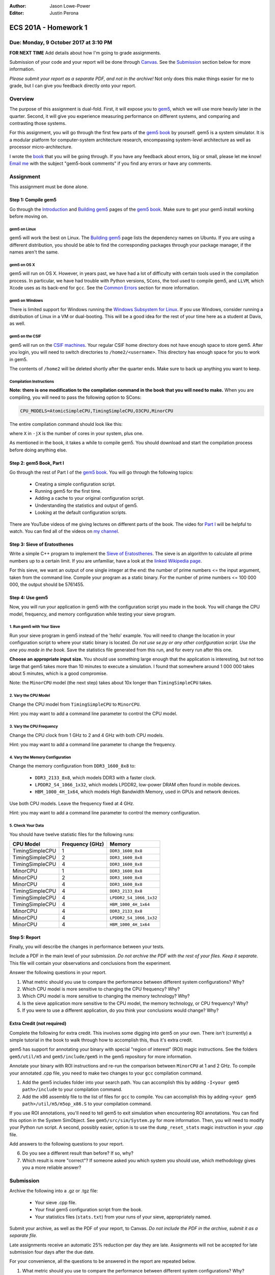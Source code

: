 :Author: Jason Lowe-Power
:Editor: Justin Perona

=====================
ECS 201A - Homework 1
=====================

Due: Monday, 9 October 2017 at 3:10 PM
--------------------------------------

**FOR NEXT TIME** Add details about how I'm going to grade assignments.

Submission of your code and your report will be done through Canvas_.
See the Submission_ section below for more information.

*Please submit your report as a separate PDF, and not in the archive!*
Not only does this make things easier for me to grade, but I can give you feedback directly onto your report.

.. _Canvas: https://canvas.ucdavis.edu/courses/146759

Overview
--------

The purpose of this assignment is dual-fold.
First, it will expose you to gem5_, which we will use more heavily later in the quarter.
Second, it will give you experience measuring performance on different systems, and comparing and contrasting those systems.

For this assignment, you will go through the first few parts of the `gem5 book`_ by yourself.
gem5 is a system simulator.
It is a modular platform for computer-system architecture research, encompassing system-level architecture as well as processor micro-architecture.

I wrote the book__ that you will be going through.
If you have any feedback about errors, big or small, please let me know!
`Email me`_ with the subject "gem5-book comments" if you find any errors or have any comments.

.. _gem5: http://gem5.org/Main_Page
.. _gem5 book: http://learning.gem5.org/book/
__ `gem5 book`_
.. _email me: mailto:jlowepower@ucdavis.edu

Assignment
----------

This assignment must be done alone.

Step 1: Compile gem5
~~~~~~~~~~~~~~~~~~~~

Go through the Introduction_ and `Building gem5`_ pages of the `gem5 book`_.
Make sure to get your gem5 install working before moving on.

.. _Introduction: http://learning.gem5.org/book/intro.html
.. _Building gem5: http://learning.gem5.org/book/part1/building.html

gem5 on Linux
"""""""""""""

gem5 will work the best on Linux.
The `Building gem5`_ page lists the dependency names on Ubuntu.
If you are using a different distribution, you should be able to find the corresponding packages through your package manager, if the names aren't the same.

gem5 on OS X
""""""""""""

gem5 will run on OS X.
However, in years past, we have had a lot of difficulty with certain tools used in the compilation process.
In particular, we have had trouble with Python versions, ``SCons``, the tool used to compile gem5, and ``LLVM``, which Xcode uses as its back-end for ``gcc``.
See the `Common Errors`_ section for more information.

gem5 on Windows
"""""""""""""""

There is limited support for Windows running the `Windows Subsystem for Linux`_.
If you use Windows, consider running a distribution of Linux in a VM or dual-booting.
This will be a good idea for the rest of your time here as a student at Davis, as well.

.. _`Windows Subsystem for Linux`: https://msdn.microsoft.com/commandline/wsl/about

gem5 on the CSIF
""""""""""""""""

gem5 will run on the `CSIF machines`_.
Your regular CSIF home directory does not have enough space to store gem5.
After you login, you will need to switch directories to ``/home2/<username>``.
This directory has enough space for you to work in gem5.

The contents of ``/home2`` will be deleted shortly after the quarter ends.
Make sure to back up anything you want to keep.

.. _CSIF machines: http://csifdocs.cs.ucdavis.edu/

.. _compilation instructions:

Compilation Instructions
""""""""""""""""""""""""

**Note: there is one modification to the compilation command in the book that you will need to make.**
When you are compiling, you will need to pass the following option to SCons:

.. code-block:: sh

    CPU_MODELS=AtomicSimpleCPU,TimingSimpleCPU,O3CPU,MinorCPU

The entire compilation command should look like this:

.. code-block::sh

    scons build/X86/gem5.opt -jX \
    CPU_MODELS=AtomicSimpleCPU,TimingSimpleCPU,O3CPU,MinorCPU

where ``X`` in ``-jX`` is the number of cores in your system, plus one.

As mentioned in the book, it takes a while to compile gem5.
You should download and start the compilation process before doing anything else.

Step 2: gem5 Book, Part I
~~~~~~~~~~~~~~~~~~~~~~~~~

Go through the rest of Part I of the `gem5 book`_.
You will go through the following topics:

 - Creating a simple configuration script.
 - Running gem5 for the first time.
 - Adding a cache to your original configuration script.
 - Understanding the statistics and output of gem5.
 - Looking at the default configuration scripts.

There are YouTube videos of me giving lectures on different parts of the book.
The video for `Part I`_ will be helpful to watch.
You can find all of the videos on `my channel`_.

.. _`my channel`: https://www.youtube.com/channel/UCBDXDuN_5XcmntoE-dnQPbQ
.. _`Part I`: https://www.youtube.com/watch?v=5UT41VsGTsg

Step 3: Sieve of Eratosthenes
~~~~~~~~~~~~~~~~~~~~~~~~~~~~~

Write a simple C++ program to implement the `Sieve of Eratosthenes`_.
The sieve is an algorithm to calculate all prime numbers up to a certain limit.
If you are unfamiliar, have a look at the `linked Wikipedia page`__.

For this sieve, we want an output of one single integer at the end: the number of prime numbers <= the input argument, taken from the command line.
Compile your program as a static binary.
For the number of prime numbers <= 100 000 000, the output should be 5761455.

.. _Sieve of Eratosthenes: https://en.wikipedia.org/wiki/Sieve_of_Eratosthenes
__ `Sieve of Eratosthenes`_

Step 4: Use gem5
~~~~~~~~~~~~~~~~

Now, you will run your application in gem5 with the configuration script you made in the book.
You will change the CPU model, frequency, and memory configuration while testing your sieve program.

1. Run gem5 with Your Sieve
"""""""""""""""""""""""""""

Run your sieve program in gem5 instead of the 'hello' example.
You will need to change the location in your configuration script to where your static binary is located.
*Do not use se.py or any other configuration script.
Use the one you made in the book.*
Save the statistics file generated from this run, and for every run after this one.

**Choose an appropriate input size.**
You should use something large enough that the application is interesting, but not too large that gem5 takes more than 10 minutes to execute a simulation.
I found that somewhere around 1 000 000 takes about 5 minutes, which is a good compromise.

Note: the ``MinorCPU`` model (the next step) takes about 10x longer than ``TimingSimpleCPU`` takes.

2. Vary the CPU Model
"""""""""""""""""""""

Change the CPU model from ``TimingSimpleCPU`` to ``MinorCPU``.

Hint: you may want to add a command line parameter to control the CPU model.

3. Vary the CPU Frequency
"""""""""""""""""""""""""

Change the CPU clock from 1 GHz to 2 and 4 GHz with both CPU models.

Hint: you may want to add a command line parameter to change the frequency.

4. Vary the Memory Configuration
""""""""""""""""""""""""""""""""

Change the memory configuration from ``DDR3_1600_8x8`` to:

 - ``DDR3_2133_8x8``, which models DDR3 with a faster clock.
 - ``LPDDR2_S4_1066_1x32``, which models LPDDR2, low-power DRAM often found in mobile devices.
 - ``HBM_1000_4H_1x64``, which models High Bandwidth Memory, used in GPUs and network devices.

Use both CPU models.
Leave the frequency fixed at 4 GHz.

Hint: you may want to add a command line parameter to control the memory configuration.

5. Check Your Data
""""""""""""""""""

You should have twelve statistic files for the following runs:

=============== =============== =======================
CPU Model       Frequency (GHz) Memory
=============== =============== =======================
TimingSimpleCPU 1               ``DDR3_1600_8x8``
TimingSimpleCPU 2               ``DDR3_1600_8x8``
TimingSimpleCPU 4               ``DDR3_1600_8x8``
MinorCPU        1               ``DDR3_1600_8x8``
MinorCPU        2               ``DDR3_1600_8x8``
MinorCPU        4               ``DDR3_1600_8x8``
TimingSimpleCPU 4               ``DDR3_2133_8x8``
TimingSimpleCPU 4               ``LPDDR2_S4_1066_1x32``
TimingSimpleCPU 4               ``HBM_1000_4H_1x64``
MinorCPU        4               ``DDR3_2133_8x8``
MinorCPU        4               ``LPDDR2_S4_1066_1x32``
MinorCPU        4               ``HBM_1000_4H_1x64``
=============== =============== =======================

Step 5: Report
~~~~~~~~~~~~~~

Finally, you will describe the changes in performance between your tests.

Include a PDF in the main level of your submission.
*Do not archive the PDF with the rest of your files.
Keep it separate.*
This file will contain your observations and conclusions from the experiment.

Answer the following questions in your report.

#. What metric should you use to compare the performance between different system configurations? Why?
#. Which CPU model is more sensitive to changing the CPU frequency? Why?
#. Which CPU model is more sensitive to changing the memory technology? Why?
#. Is the sieve application more sensitive to the CPU model, the memory technology, or CPU frequency? Why?
#. If you were to use a different application, do you think your conclusions would change? Why?

Extra Credit (not required)
~~~~~~~~~~~~~~~~~~~~~~~~~~~

Complete the following for extra credit.
This involves some digging into gem5 on your own.
There isn't (currently) a simple tutorial in the book to walk through how to accomplish this, thus it's extra credit.

gem5 has support for annotating your binary with special "region of interest" (ROI) magic instructions.
See the folders ``gem5/util/m5`` and ``gem5/include/gem5`` in the gem5 repository for more information.

Annotate your binary with ROI instructions and re-run the comparison between ``MinorCPU`` at 1 and 2 GHz.
To compile your annotated .cpp file, you need to make two changes to your ``gcc`` compilation command.

#. Add the gem5 includes folder into your search path. You can accomplish this by adding ``-I<your gem5 path>/include`` to your compilation command.
#. Add the x86 assembly file to the list of files for ``gcc`` to compile. You can accomplish this by adding ``<your gem5 path>/util/m5/m5op_x86.S`` to your compilation command.

If you use ROI annotations, you'll need to tell gem5 to exit simulation when encountering ROI annotations.
You can find this option in the System SimObject.
See ``gem5/src/sim/System.py`` for more information.
Then, you will need to modify your Python run script.
A second, possibly easier, option is to use the ``dump_reset_stats`` magic instruction in your .cpp file.

Add answers to the following questions to your report.

6. Do you see a different result than before? If so, why?
7. Which result is more "correct"? If someone asked you which system you should use, which methodology gives you a more reliable answer?

Submission
----------

Archive the following into a .gz or .tgz file:

 - Your sieve .cpp file.
 - Your final gem5 configuration script from the book.
 - Your statistics files (``stats.txt``) from your runs of your sieve, appropriately named.

Submit your archive, as well as the PDF of your report, to Canvas.
*Do not include the PDF in the archive, submit it as a separate file.*

Late assignments receive an automatic 25% reduction per day they are late.
Assignments will not be accepted for late submission four days after the due date.

For your convenience, all the questions to be answered in the report are repeated below.

#. What metric should you use to compare the performance between different system configurations? Why?
#. Which CPU model is more sensitive to changing the CPU frequency? Why?
#. Which CPU model is more sensitive to changing the memory technology? Why?
#. Is the sieve application more sensitive to the CPU model, the memory technology, or CPU frequency? Why?
#. If you were to use a different application, do you think your conclusions would change? Why?

**Extra Credit**

6. Do you see a different result than before? If so, why?
7. Which result is more "correct"? If someone asked you which system you should use, which methodology gives you a more reliable answer?

Common Errors
-------------

Difficulty building gem5
~~~~~~~~~~~~~~~~~~~~~~~~

See the `Building gem5`_ page of the book if you are having trouble getting gem5 to build.

For OS X, if you are having issues with SCons, you will need to downgrade to SCons 2.5.1.
SCons 3.0.0, which is default that Homebrew installs, does not work.

Additionally, on OS X, you will need to ensure that you are using the correct Python version.
As mentioned in the book, use the following command to specify the correct Python version:

.. code-block:: sh

    python `which scons` build/X86/gem5.opt -jX \
    CPU_MODELS=AtomicSimpleCPU,TimingSimpleCPU,O3CPU,MinorCPU

NameError: name 'MinorCPU' is not defined
~~~~~~~~~~~~~~~~~~~~~~~~~~~~~~~~~~~~~~~~~

.. code-block:: sh

    $ ./build/X86/gem5.opt ./configs/tutorial/simple.py
    gem5 Simulator System.  http://gem5.org
    ...
    NameError: name 'MinorCPU' is not defined

You did not compile gem5 with the flag mentioned in the `compilation instructions`_.
Recompile gem5 with the flag and try again.

Cannot change the sieve program limit in gem5
~~~~~~~~~~~~~~~~~~~~~~~~~~~~~~~~~~~~~~~~~~~~~

If your sieve program needs a command line argument to run, then you need to pass the options through the ``process.cmd`` parameter.
You can add another element to the list assigned to ``process.cmd``.
This parameter is like ``argv[]`` in a normal C program.

You can also add a command line option to your script to pass options through to the simulated process.
